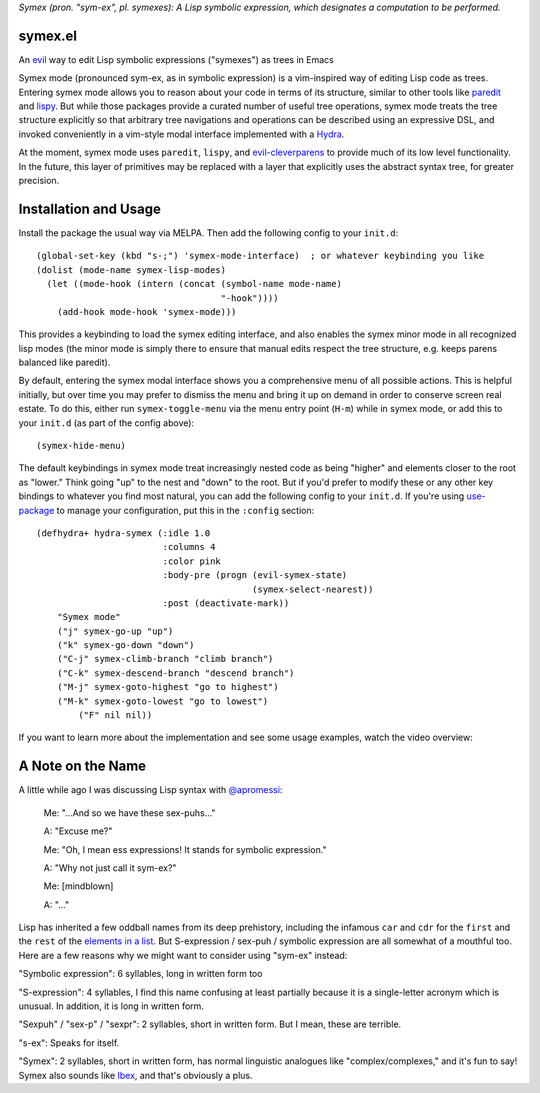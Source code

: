 *Symex (pron. "sym-ex", pl. symexes): A Lisp symbolic expression, which designates a computation to be performed.*

.. image:: https://melpa.org/packages/symex-badge.svg
    :alt: MELPA
    :target: https://melpa.org/#/symex

.. image:: https://stable.melpa.org/packages/symex-badge.svg
    :alt: MELPA Stable
    :target: https://stable.melpa.org/#/symex

symex.el
========
An `evil <https://github.com/emacs-evil/evil>`_ way to edit Lisp symbolic expressions ("symexes") as trees in Emacs

.. raw:: html

  <p align="center">
    <img src="https://thenypost.files.wordpress.com/2017/07/shutterstock_681631765.jpg?quality=90&strip=all&w=618&h=410&crop=1" alt="Symex the Squirrel" title="Symex the Squirrel"/>
  </p>

Symex mode (pronounced sym-ex, as in symbolic expression) is a vim-inspired way of editing Lisp code as trees. Entering symex mode allows you to reason about your code in terms of its structure, similar to other tools like `paredit <https://www.emacswiki.org/emacs/ParEdit>`_ and `lispy <https://github.com/abo-abo/lispy>`_. But while those packages provide a curated number of useful tree operations, symex mode treats the tree structure explicitly so that arbitrary tree navigations and operations can be described using an expressive DSL, and invoked conveniently in a vim-style modal interface implemented with a `Hydra <https://github.com/abo-abo/hydra>`_.

At the moment, symex mode uses ``paredit``, ``lispy``, and `evil-cleverparens <https://github.com/luxbock/evil-cleverparens>`_ to provide much of its low level functionality. In the future, this layer of primitives may be replaced with a layer that explicitly uses the abstract syntax tree, for greater precision.

.. raw:: html

  <p align="center">
    <img src="https://user-images.githubusercontent.com/401668/59328521-6db96280-8ca1-11e9-8b32-24574a0af676.png" alt="Screenshot" title="Screenshot"/>
  </p>

Installation and Usage
======================
Install the package the usual way via MELPA. Then add the following config to your ``init.d``:

::

  (global-set-key (kbd "s-;") 'symex-mode-interface)  ; or whatever keybinding you like
  (dolist (mode-name symex-lisp-modes)
    (let ((mode-hook (intern (concat (symbol-name mode-name)
                                     "-hook"))))
      (add-hook mode-hook 'symex-mode)))

This provides a keybinding to load the symex editing interface, and also enables the symex minor mode in all recognized lisp modes (the minor mode is simply there to ensure that manual edits respect the tree structure, e.g. keeps parens balanced like paredit).

By default, entering the symex modal interface shows you a comprehensive menu of all possible actions. This is helpful initially, but over time you may prefer to dismiss the menu and bring it up on demand in order to conserve screen real estate. To do this, either run ``symex-toggle-menu`` via the menu entry point (``H-m``) while in symex mode, or add this to your ``init.d`` (as part of the config above):

::

  (symex-hide-menu)

The default keybindings in symex mode treat increasingly nested code as being "higher" and elements closer to the root as "lower." Think going "up" to the nest and "down" to the root. But if you'd prefer to modify these or any other key bindings to whatever you find most natural, you can add the following config to your ``init.d``. If you're using `use-package <https://github.com/jwiegley/use-package>`__ to manage your configuration, put this in the ``:config`` section:

::

  (defhydra+ hydra-symex (:idle 1.0
                          :columns 4
                          :color pink
                          :body-pre (progn (evil-symex-state)
                                           (symex-select-nearest))
                          :post (deactivate-mark))
      "Symex mode"
      ("j" symex-go-up "up")
      ("k" symex-go-down "down")
      ("C-j" symex-climb-branch "climb branch")
      ("C-k" symex-descend-branch "descend branch")
      ("M-j" symex-goto-highest "go to highest")
      ("M-k" symex-goto-lowest "go to lowest")
	  ("F" nil nil))

If you want to learn more about the implementation and see some usage examples, watch the video overview:

.. raw:: html

  <p align="center">
    <a href="https://www.youtube.com/watch?v=a5s1ScTx8Zk">
      <img src="https://i.imgur.com/tk1x1p0.jpg" alt="Watch video" title="Watch video"/>
    </a>
  </p>

A Note on the Name
==================
A little while ago I was discussing Lisp syntax with `@apromessi <https://github.com/apromessi>`_:

    Me: "...And so we have these sex-puhs..."
    
    A: "Excuse me?"
    
    Me: "Oh, I mean ess expressions! It stands for symbolic expression."
    
    A: "Why not just call it sym-ex?"
    
    Me: [mindblown]
    
    A: "..."

Lisp has inherited a few oddball names from its deep prehistory, including the infamous ``car`` and ``cdr`` for the ``first`` and the ``rest`` of the `elements in a list <http://www.blogbyben.com/2011/04/best-bumper-sticker-ever.html>`_. But S-expression / sex-puh / symbolic expression are all somewhat of a mouthful too. Here are a few reasons why we might want to consider using "sym-ex" instead:

"Symbolic expression": 6 syllables, long in written form too

"S-expression": 4 syllables, I find this name confusing at least partially because it is a single-letter acronym which is unusual. In addition, it is long in written form.

"Sexpuh" / "sex-p" / "sexpr": 2 syllables, short in written form. But I mean, these are terrible.

"s-ex": Speaks for itself.

"Symex": 2 syllables, short in written form, has normal linguistic analogues like "complex/complexes," and it's fun to say! Symex also sounds like `Ibex <https://en.wikipedia.org/wiki/Ibex>`_, and that's obviously a plus.
